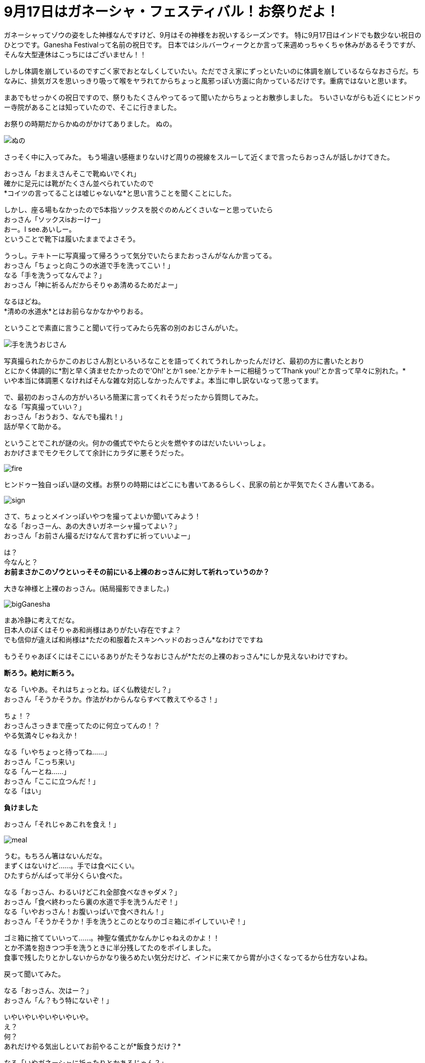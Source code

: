 = 9月17日はガネーシャ・フェスティバル！お祭りだよ！
:published_at: 2015-09-17
:hp-image: https://cloud.githubusercontent.com/assets/8326452/9941286/e5f3cf4e-5d91-11e5-96b4-1f0b49a14719.jpg
:hp-alt-title: Ganesha Festival on 17 Sep.

ガネーシャってゾウの姿をした神様なんですけど、9月はその神様をお祝いするシーズンです。
特に9月17日はインドでも数少ない祝日のひとつです。Ganesha Festivalって名前の祝日です。
日本ではシルバーウィークとか言って来週めっちゃくちゃ休みがあるそうですが、そんな大型連休はこっちにはございません！！

しかし体調を崩しているのですごく家でおとなしくしていたい。ただでさえ家にずっといたいのに体調を崩しているならなおさらだ。ちなみに、排気ガスを思いっきり吸って喉をヤラれてからちょっと風邪っぽい方面に向かっているだけです。重病ではないと思います。

まあでもせっかくの祝日ですので、祭りもたくさんやってるって聞いたからちょっとお散歩しました。
ちいさいながらも近くにヒンドゥー寺院があることは知っていたので、そこに行きました。

お祭りの時期だからかぬのがかけてありました。
ぬの。

image::https://cloud.githubusercontent.com/assets/8326452/9941279/e5b75adc-5d91-11e5-9775-1713e1d0531e.jpg[ぬの]

さっそく中に入ってみた。
もう場違い感極まりないけど周りの視線をスルーして近くまで言ったらおっさんが話しかけてきた。

おっさん「おまえさんそこで靴ぬいでくれ」 +
確かに足元には靴がたくさん並べられていたので +
*コイツの言ってることは嘘じゃないな*と思い言うことを聞くことにした。

しかし、座る場もなかったので5本指ソックスを脱ぐのめんどくさいなーと思っていたら +
おっさん「ソックスisおーけー」 +
おー。I see.あいしー。 +
ということで靴下は履いたままでよさそう。

うっし。テキトーに写真撮って帰ろうって気分でいたらまたおっさんがなんか言ってる。 +
おっさん「ちょっと向こうの水道で手を洗ってこい！」 +
なる「手を洗うってなんでよ？」 +
おっさん「神に祈るんだからそりゃあ清めるためだよー」 +

なるほどね。 +
*清めの水道水*とはお前らなかなかやりおる。

ということで素直に言うこと聞いて行ってみたら先客の別のおじさんがいた。

image::https://cloud.githubusercontent.com/assets/8326452/9941287/e5fd0c44-5d91-11e5-94b9-2f87af05db2e.jpg[手を洗うおじさん]

写真撮られたからかこのおじさん割といろいろなことを語ってくれてうれしかったんだけど、最初の方に書いたとおり +
とにかく体調的に*割と早く済ませたかったので'Oh!'とか'I see.'とかテキトーに相槌うって'Thank you!'とか言って早々に別れた。* +
いや本当に体調悪くなければそんな雑な対応しなかったんですよ。本当に申し訳ないなって思ってます。

で、最初のおっさんの方がいろいろ簡潔に言ってくれそうだったから質問してみた。 +
なる「写真撮っていい？」 +
おっさん「おうおう、なんでも撮れ！」 +
話が早くて助かる。

ということでこれが謎の火。何かの儀式でやたらと火を燃やすのはだいたいいっしょ。 +
おかげさまでモクモクしてて余計にカラダに悪そうだった。

image::https://cloud.githubusercontent.com/assets/8326452/9941281/e5c0b7ee-5d91-11e5-9637-5816519301e4.jpg[fire]


ヒンドゥー独自っぽい謎の文様。お祭りの時期にはどこにも書いてあるらしく、民家の前とか平気でたくさん書いてある。

image::https://cloud.githubusercontent.com/assets/8326452/9941283/e5c33c62-5d91-11e5-8afd-69c7ad9003b4.jpg[sign]

さて、ちょっとメインっぽいやつを撮ってよいか聞いてみよう！ +
なる「おっさーん、あの大きいガネーシャ撮ってよい？」 +
おっさん「お前さん撮るだけなんて言わずに祈っていいよー」 +

は？ +
今なんと？ +
*お前まさかこのゾウといっそその前にいる上裸のおっさんに対して祈れっていうのか？*

大きな神様と上裸のおっさん。(結局撮影できました。)

image::https://cloud.githubusercontent.com/assets/8326452/9941280/e5bc0c1c-5d91-11e5-813d-bee7da455e3d.jpg[bigGanesha]

まあ冷静に考えてだな。 +
日本人のぼくはそりゃあ和尚様はありがたい存在ですよ？ +
でも信仰が違えば和尚様は*ただの和服着たスキンヘッドのおっさん*なわけでですね

もうそりゃあぼくにはそこにいるありがたそうなおじさんが*ただの上裸のおっさん*にしか見えないわけですわ。

*断ろう。絶対に断ろう。*

なる「いやあ。それはちょっとね。ぼく仏教徒だし？」 +
おっさん「そうかそうか。作法がわからんならすべて教えてやるさ！」 +

ちょ！？ +
おっさんさっきまで座ってたのに何立ってんの！？ +
やる気満々じゃねえか！

なる「いやちょっと待ってね……」 +
おっさん「こっち来い」 +
なる「んーとね……」 +
おっさん「ここに立つんだ！」 +
なる「はい」


*負けました*


おっさん「それじゃあこれを食え！」

image::https://cloud.githubusercontent.com/assets/8326452/9941282/e5c3625a-5d91-11e5-9606-4a24a52fceff.jpg[meal]

うむ。もちろん箸はないんだな。 +
まずくはないけど……。手では食べにくい。 +
ひたすらがんばって半分くらい食べた。

なる「おっさん、わるいけどこれ全部食べなきゃダメ？」 +
おっさん「食べ終わったら裏の水道で手を洗うんだぞ！」 +
なる「いやおっさん！お腹いっぱいで食べきれん！」 +
おっさん「そうかそうか！手を洗うとこのとなりのゴミ箱にポイしていいぞ！」

ゴミ箱に捨てていいって……。神聖な儀式かなんかじゃねえのかよ！！ +
とか不満を抱きつつ手を洗うときに半分残してたのをポイしました。 +
食事で残したりとかしないからかなり後ろめたい気分だけど、インドに来てから胃が小さくなってるから仕方ないよね。

戻って聞いてみた。

なる「おっさん、次はー？」 +
おっさん「ん？もう特にないぞ！」

いやいやいやいやいやいや。 +
え？ +
何？ +
あれだけやる気出しといてお前やることが*飯食うだけ？*

なる「いやガネーシャに祈ったりとかあるじゃん？」 +
おっさん「おう。すきにしていいぞ！」 +
もうね。何なの？何この雑なやつ。本当にインドってこういうところだわ。 +
なのでスキに見て帰りましたとさ。

ちなみに置いてあるものはみんなゾウと思ったけどよーく見てみるとクマがいた。かわいいけど、一体どんな関係があるのだろう。

image::https://cloud.githubusercontent.com/assets/8326452/9941284/e5ceafac-5d91-11e5-8f0c-02eb69e5e71d.jpg[bear]

まあ日本ではヒンドゥー教の神に祈る機会もなかなかないので貴重な体験ができたかなと思いました(こなみかん)

:hp-tags: india, Ganesha
